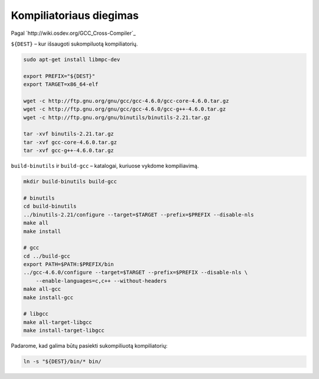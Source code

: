 Kompiliatoriaus diegimas
========================

Pagal `http://wiki.osdev.org/GCC_Cross-Compiler`_

``${DEST}`` – kur išsaugoti sukompiluotą kompiliatorių.

.. code-block:: bash

  sudo apt-get install libmpc-dev

  export PREFIX="${DEST}"
  export TARGET=x86_64-elf

  wget -c http://ftp.gnu.org/gnu/gcc/gcc-4.6.0/gcc-core-4.6.0.tar.gz
  wget -c http://ftp.gnu.org/gnu/gcc/gcc-4.6.0/gcc-g++-4.6.0.tar.gz
  wget -c http://ftp.gnu.org/gnu/binutils/binutils-2.21.tar.gz

  tar -xvf binutils-2.21.tar.gz 
  tar -xvf gcc-core-4.6.0.tar.gz 
  tar -xvf gcc-g++-4.6.0.tar.gz 

``build-binutils`` ir ``build-gcc`` – katalogai, kuriuose vykdome 
kompiliavimą.

.. code-block:: bash

  mkdir build-binutils build-gcc

  # binutils
  cd build-binutils
  ../binutils-2.21/configure --target=$TARGET --prefix=$PREFIX --disable-nls
  make all
  make install

  # gcc
  cd ../build-gcc
  export PATH=$PATH:$PREFIX/bin
  ../gcc-4.6.0/configure --target=$TARGET --prefix=$PREFIX --disable-nls \
      --enable-languages=c,c++ --without-headers
  make all-gcc
  make install-gcc

  # libgcc
  make all-target-libgcc
  make install-target-libgcc

Padarome, kad galima būtų pasiekti sukompiliuotą kompiliatorių:

.. code-block:: bash
  
  ln -s "${DEST}/bin/* bin/

